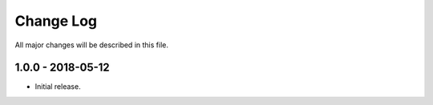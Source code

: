 Change Log
==========

All major changes will be described in this file.

1.0.0 - 2018-05-12
----------------

* Initial release.
